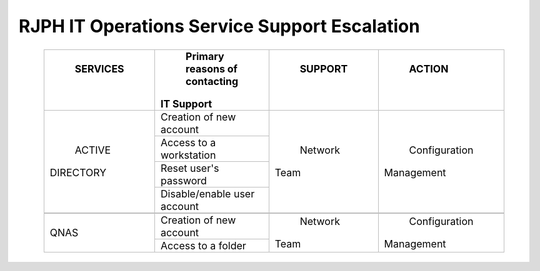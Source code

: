 RJPH IT Operations Service Support Escalation
=============================================

 +------------+----------------------------------+-----------+--------------+
 | SERVICES   | Primary reasons of contacting    | SUPPORT   | ACTION       |        
 ||           || IT Support                      ||          ||             |
 +============+==================================+===========+==============+
 | ACTIVE     | Creation of new account          | Network   | Configuration| 
 || DIRECTORY |                                  || Team     || Management  |  
 |            +----------------------------------+           |              | 
 |            | Access to a workstation          |           |              |
 |            +----------------------------------+           |              |
 |            | Reset user's password            |           |              |
 |            +----------------------------------+           |              |
 |            | Disable/enable user account      |           |              | 
 +------------+----------------------------------+-----------+--------------+
 |                                                                          |
 +------------+----------------------------------+-----------+--------------+
 | QNAS       | Creation of new account          | Network   | Configuration|
 |            |                                  || Team     || Management  | 
 |            +----------------------------------+           |              |
 |            | Access to a folder               |           |              |
 +------------+----------------------------------+-----------+--------------+
     

